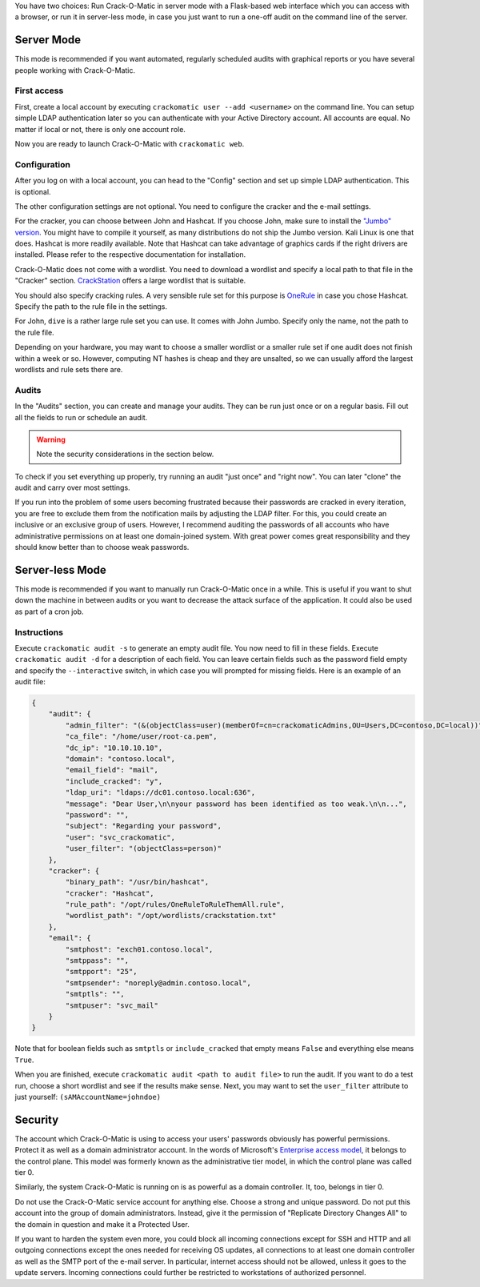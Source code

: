 You have two choices: Run Crack-O-Matic in server mode with a Flask-based
web interface which you can access with a browser, or run it in server-less
mode, in case you just want to run a one-off audit on the command line of
the server.


Server Mode
===========

This mode is recommended if you want automated, regularly scheduled audits
with graphical reports or you have several people working with Crack-O-Matic.


First access
------------

First, create a local account by executing ``crackomatic user --add
<username>`` on the command line. You can setup simple LDAP authentication
later so you can authenticate with your Active Directory account. All
accounts are equal. No matter if local or not, there is only one account
role.

Now you are ready to launch Crack-O-Matic with ``crackomatic web``.


Configuration
-------------

After you log on with a local account, you can head to the "Config" section
and set up simple LDAP authentication. This is optional.

The other configuration settings are not optional. You need to configure the
cracker and the e-mail settings.

For the cracker, you can choose between John and Hashcat. If you choose
John, make sure to install the `"Jumbo" version
<https://github.com/openwall/john>`_. You might have to compile it yourself,
as many distributions do not ship the Jumbo version. Kali Linux is one that
does. Hashcat is more readily available. Note that Hashcat can take
advantage of graphics cards if the right drivers are installed. Please refer
to the respective documentation for installation.

Crack-O-Matic does not come with a wordlist. You need to download a wordlist
and specify a local path to that file in the "Cracker" section.
`CrackStation
<https://crackstation.net/crackstation-wordlist-password-cracking-dictionary.htm>`_
offers a large wordlist that is suitable.

You should also specify cracking rules. A very sensible rule set for this
purpose is `OneRule <https://notsosecure.com/one-rule-to-rule-them-all/>`_
in case you chose Hashcat. Specify the path to the rule file in the settings.

For John, ``dive`` is a rather large rule set you can use. It comes with
John Jumbo. Specify only the name, not the path to the rule file.

Depending on your hardware, you may want to choose a smaller wordlist or a
smaller rule set if one audit does not finish within a week or so. However,
computing NT hashes is cheap and they are unsalted, so we can usually afford
the largest wordlists and rule sets there are.


Audits
------

In the "Audits" section, you can create and manage your audits. They can be
run just once or on a regular basis. Fill out all the fields to run or
schedule an audit.

.. warning::
    Note the security considerations in the section below.

To check if you set everything up properly, try running an audit "just once"
and "right now". You can later "clone" the audit and carry over most
settings.

If you run into the problem of some users becoming frustrated because their
passwords are cracked in every iteration, you are free to exclude them from
the notification mails by adjusting the LDAP filter. For this, you could
create an inclusive or an exclusive group of users. However, I recommend
auditing the passwords of all accounts who have administrative permissions
on at least one domain-joined system. With great power comes great
responsibility and they should know better than to choose weak passwords.


Server-less Mode
================

This mode is recommended if you want to manually run Crack-O-Matic once in a
while. This is useful if you want to shut down the machine in between
audits or you want to decrease the attack surface of the application.
It could also be used as part of a cron job.

Instructions
------------

Execute ``crackomatic audit -s`` to generate an empty audit file. You now
need to fill in these fields. Execute ``crackomatic audit -d`` for a
description of each field. You can leave certain fields such as the password
field empty and specify the ``--interactive`` switch, in which case you will
prompted for missing fields. Here is an example of an audit file:

.. code-block:: json

    {
        "audit": {
            "admin_filter": "(&(objectClass=user)(memberOf=cn=crackomaticAdmins,OU=Users,DC=contoso,DC=local))",
            "ca_file": "/home/user/root-ca.pem",
            "dc_ip": "10.10.10.10",
            "domain": "contoso.local",
            "email_field": "mail",
            "include_cracked": "y",
            "ldap_uri": "ldaps://dc01.contoso.local:636",
            "message": "Dear User,\n\nyour password has been identified as too weak.\n\n...",
            "password": "",
            "subject": "Regarding your password",
            "user": "svc_crackomatic",
            "user_filter": "(objectClass=person)"
        },
        "cracker": {
            "binary_path": "/usr/bin/hashcat",
            "cracker": "Hashcat",
            "rule_path": "/opt/rules/OneRuleToRuleThemAll.rule",
            "wordlist_path": "/opt/wordlists/crackstation.txt"
        },
        "email": {
            "smtphost": "exch01.contoso.local",
            "smtppass": "",
            "smtpport": "25",
            "smtpsender": "noreply@admin.contoso.local",
            "smtptls": "",
            "smtpuser": "svc_mail"
        }
    }

Note that for boolean fields such as ``smtptls`` or ``include_cracked`` that
empty means ``False`` and everything else means ``True``.

When you are finished, execute ``crackomatic audit <path to audit file>`` to
run the audit. If you want to do a test run, choose a short wordlist and see
if the results make sense. Next, you may want to set the ``user_filter``
attribute to just yourself: ``(sAMAccountName=johndoe)``


Security
========

The account which Crack-O-Matic is using to access your users' passwords
obviously has powerful permissions. Protect it as well as a domain
administrator account. In the words of Microsoft's `Enterprise access model
<https://docs.microsoft.com/en-us/security/compass/privileged-access-access-model>`_,
it belongs to the control plane. This model was formerly known as the
administrative tier model, in which the control plane was called tier 0.

Similarly, the system Crack-O-Matic is running on is as powerful as a domain
controller. It, too, belongs in tier 0.

Do not use the Crack-O-Matic service account for anything else. Choose a
strong and unique password. Do not put this account into the group of domain
administrators. Instead, give it the permission of "Replicate Directory
Changes All" to the domain in question and make it a Protected User.

If you want to harden the system even more, you could block all incoming
connections except for SSH and HTTP and all outgoing connections except the
ones needed for receiving OS updates, all connections to at least one domain
controller as well as the SMTP port of the e-mail server. In particular,
internet access should not be allowed, unless it goes to the update servers.
Incoming connections could further be restricted to workstations of
authorized personnel.

